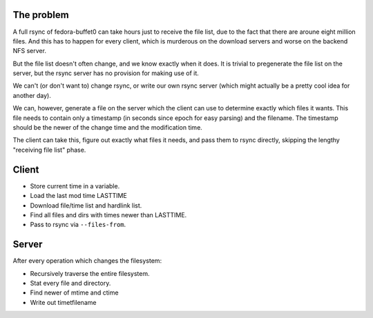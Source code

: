The problem
===========

A full rsync of fedora-buffet0 can take hours just to receive the file list,
due to the fact that there are aroune eight million files.  And this has to
happen for every client, which is murderous on the download servers and worse
on the backend NFS server.

But the file list doesn't often change, and we know exactly when it does.  It
is trivial to pregenerate the file list on the server, but the rsync server has
no provision for making use of it.

We can't (or don't want to) change rsync, or write our own rsync server (which
might actually be a pretty cool idea for another day).

We can, however, generate a file on the server which the client can use to
determine exactly which files it wants.  This file needs to contain only a
timestamp (in seconds since epoch for easy parsing) and the filename.  The
timestamp should be the newer of the change time and the modification time.

The client can take this, figure out exactly what files it needs, and pass them
to rsync directly, skipping the lengthy "receiving file list" phase.

Client
======

* Store current time in a variable.

* Load the last mod time LASTTIME

* Download file/time list and hardlink list.

* Find all files and dirs with times newer than LASTTIME.

* Pass to rsync via ``--files-from``.

Server
======

After every operation which changes the filesystem:

* Recursively traverse the entire filesystem.

* Stat every file and directory.

* Find newer of mtime and ctime

* Write out time\tfilename
